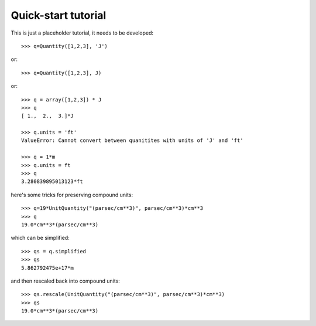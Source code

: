 ====================
Quick-start tutorial
====================

This is just a placeholder tutorial, it needs to be developed::

  >>> q=Quantity([1,2,3], 'J')

or::

  >>> q=Quantity([1,2,3], J)

or::

  >>> q = array([1,2,3]) * J
  >>> q
  [ 1.,  2.,  3.]*J

  >>> q.units = 'ft'
  ValueError: Cannot convert between quanitites with units of 'J' and 'ft'

  >>> q = 1*m
  >>> q.units = ft
  >>> q
  3.280839895013123*ft


here's some tricks for preserving compound units::

  >>> q=19*UnitQuantity("(parsec/cm**3)", parsec/cm**3)*cm**3
  >>> q
  19.0*cm**3*(parsec/cm**3)

which can be simplified::

  >>> qs = q.simplified
  >>> qs
  5.862792475e+17*m

and then rescaled back into compound units::

  >>> qs.rescale(UnitQuantity("(parsec/cm**3)", parsec/cm**3)*cm**3)
  >>> qs
  19.0*cm**3*(parsec/cm**3)
